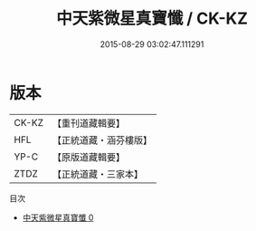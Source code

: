 #+TITLE: 中天紫微星真寶懺 / CK-KZ

#+DATE: 2015-08-29 03:02:47.111291
* 版本
 |     CK-KZ|【重刊道藏輯要】|
 |       HFL|【正統道藏・涵芬樓版】|
 |      YP-C|【原版道藏輯要】|
 |      ZTDZ|【正統道藏・三家本】|
目次
 - [[file:KR5h0019_000.txt][中天紫微星真寶懺 0]]
